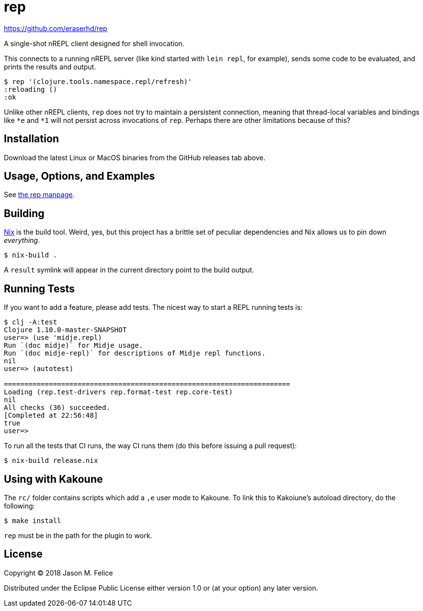 rep
===

https://github.com/eraserhd/rep

A single-shot nREPL client designed for shell invocation.

This connects to a running nREPL server (like kind started with `lein repl`,
for example), sends some code to be evaluated, and prints the results and
output.

....
$ rep '(clojure.tools.namespace.repl/refresh)'
:reloading ()
:ok
....

Unlike other nREPL clients, `rep` does not try to maintain a persistent
connection, meaning that thread-local variables and bindings like `*e` and
`*1` will not persist across invocations of `rep`.  Perhaps there are
other limitations because of this?

Installation
------------

Download the latest Linux or MacOS binaries from the GitHub releases tab
above.

Usage, Options, and Examples
----------------------------

See https://github.com/eraserhd/rep/blob/develop/rep.1.adoc[the rep manpage].

Building
--------

https://nixos.org/nix/download.html[Nix] is the build tool. Weird, yes, but
this project has a brittle set of peculiar dependencies and Nix allows us to
pin down _everything_.

....
$ nix-build .
....

A `result` symlink will appear in the current directory point to the build
output.

Running Tests
-------------

If you want to add a feature, please add tests.  The nicest way to start
a REPL running tests is:

....
$ clj -A:test
Clojure 1.10.0-master-SNAPSHOT
user=> (use 'midje.repl)
Run `(doc midje)` for Midje usage.
Run `(doc midje-repl)` for descriptions of Midje repl functions.
nil
user=> (autotest)

======================================================================
Loading (rep.test-drivers rep.format-test rep.core-test)
nil
All checks (36) succeeded.
[Completed at 22:56:48]
true
user=>
....

To run all the tests that CI runs, the way CI runs them (do this before
issuing a pull request):

....
$ nix-build release.nix
....

Using with Kakoune
------------------

The `rc/` folder contains scripts which add a `,e` user mode to Kakoune.  To
link this to Kakoiune's autoload directory, do the following:

....
$ make install
....

`rep` must be in the path for the plugin to work.

License
-------

Copyright © 2018 Jason M. Felice

Distributed under the Eclipse Public License either version 1.0 or (at
your option) any later version.
